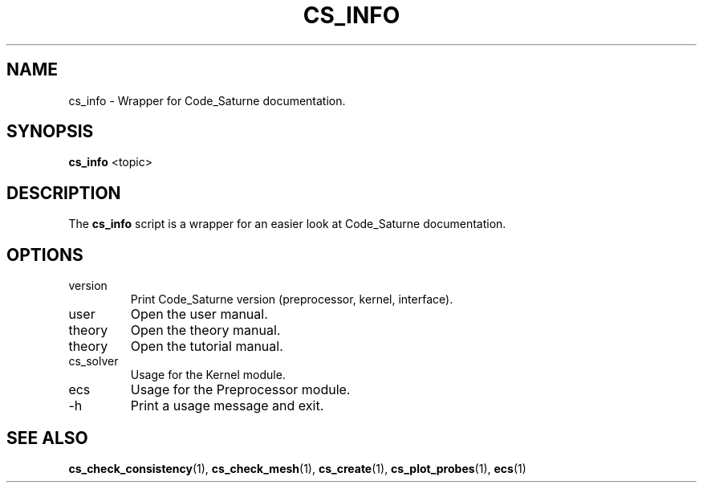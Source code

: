 .\"
.\"  This file is part of the Code_Saturne Kernel, element of the
.\"  Code_Saturne CFD tool.
.\"
.\"  Copyright (C) 2009 EDF S.A., France
.\"
.\"  contact: saturne-support@edf.fr
.\"
.\"  The Code_Saturne Kernel is free software; you can redistribute it
.\"  and/or modify it under the terms of the GNU General Public License
.\"  as published by the Free Software Foundation; either version 2 of
.\"  the License, or (at your option) any later version.
.\"
.\"  The Code_Saturne Kernel is distributed in the hope that it will be
.\"  useful, but WITHOUT ANY WARRANTY; without even the implied warranty
.\"  of MERCHANTABILITY or FITNESS FOR A PARTICULAR PURPOSE.  See the
.\"  GNU General Public License for more details.
.\"
.\"  You should have received a copy of the GNU General Public License
.\"  along with the Code_Saturne Kernel; if not, write to the
.\"  Free Software Foundation, Inc.,
.\"  51 Franklin St, Fifth Floor,
.\"  Boston, MA  02110-1301  USA
.\"
.TH CS_INFO 1 2009-03-15 "" "Code_Saturne commands"
.SH NAME
cs_info \- Wrapper for Code_Saturne documentation.
.SH SYNOPSIS
.B cs_info
.RI <topic>
.br
.SH DESCRIPTION
The
.B cs_info
script is a wrapper for an easier look at Code_Saturne documentation.
.SH OPTIONS
.B
.IP version
Print Code_Saturne version (preprocessor, kernel, interface).
.B
.IP user
Open the user manual.
.B
.IP theory
Open the theory manual.
.B
.IP theory
Open the tutorial manual.
.B
.IP cs_solver
Usage for the Kernel module.
.B
.IP ecs
Usage for the Preprocessor module.
.B
.IP -h
Print a usage message and exit.
.SH SEE ALSO
.BR cs_check_consistency (1),
.BR cs_check_mesh (1),
.BR cs_create (1),
.BR cs_plot_probes (1),
.BR ecs (1)

